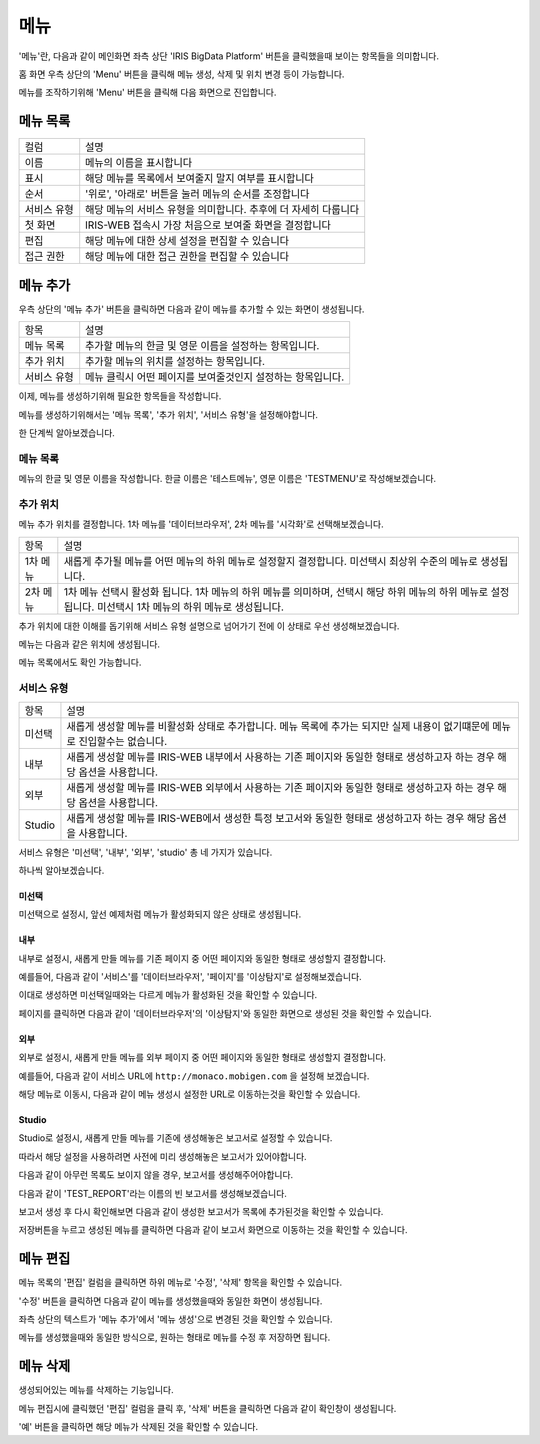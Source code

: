 메뉴
====

'메뉴'란, 다음과 같이 메인화면 좌측 상단 'IRIS BigData Platform' 버튼을 클릭했을때 보이는 항목들을 의미합니다.

.. image:: ./images/01.what_is_menu.png

홈 화면 우측 상단의 'Menu' 버튼을 클릭해 메뉴 생성, 삭제 및 위치 변경 등이 가능합니다.

메뉴를 조작하기위해 'Menu' 버튼을 클릭해 다음 화면으로 진입합니다.

.. image:: ./images/02.menu_main.png

메뉴 목록
---------

==================================  ==================================================================
컬럼                                설명
----------------------------------  ------------------------------------------------------------------
이름                                메뉴의 이름을 표시합니다
표시                                해당 메뉴를 목록에서 보여줄지 말지 여부를 표시합니다
순서                                '위로', '아래로' 버튼을 눌러 메뉴의 순서를 조정합니다
서비스 유형                         해당 메뉴의 서비스 유형을 의미합니다. 추후에 더 자세히 다룹니다
첫 화면                             IRIS-WEB 접속시 가장 처음으로 보여줄 화면을 결정합니다
편집                                해당 메뉴에 대한 상세 설정을 편집할 수 있습니다
접근 권한                           해당 메뉴에 대한 접근 권한을 편집할 수 있습니다
==================================  ==================================================================


메뉴 추가
---------

우측 상단의 '메뉴 추가' 버튼을 클릭하면 다음과 같이 메뉴를 추가할 수 있는 화면이 생성됩니다.

.. image:: ./images/03.menu_add.png

==================================  ================================================================
항목                                설명
----------------------------------  ----------------------------------------------------------------
메뉴 목록                           추가할 메뉴의 한글 및 영문 이름을 설정하는 항목입니다.
추가 위치                           추가할 메뉴의 위치를 설정하는 항목입니다.
서비스 유형                         메뉴 클릭시 어떤 페이지를 보여줄것인지 설정하는 항목입니다.
==================================  ================================================================

이제, 메뉴를 생성하기위해 필요한 항목들을 작성합니다.

메뉴를 생성하기위해서는 '메뉴 목록', '추가 위치', '서비스 유형'을 설정해야합니다.

한 단계씩 알아보겠습니다.


메뉴 목록
~~~~~~~~~

메뉴의 한글 및 영문 이름을 작성합니다.
한글 이름은 '테스트메뉴', 영문 이름은 'TESTMENU'로 작성해보겠습니다.

.. image:: ./images/04.menu_add_name.png


추가 위치
~~~~~~~~~

메뉴 추가 위치를 결정합니다.
1차 메뉴를 '데이터브라우저', 2차 메뉴를 '시각화'로 선택해보겠습니다.

.. image:: ./images/05.menu_add_location.png

==================================  ==============================================================================================================================================================
항목                                설명
----------------------------------  --------------------------------------------------------------------------------------------------------------------------------------------------------------
1차 메뉴                            새롭게 추가될 메뉴를 어떤 메뉴의 하위 메뉴로 설정할지 결정합니다. 미선택시 최상위 수준의 메뉴로 생성됩니다.
2차 메뉴                            1차 메뉴 선택시 활성화 됩니다. 1차 메뉴의 하위 메뉴를 의미하며, 선택시 해당 하위 메뉴의 하위 메뉴로 설정됩니다. 미선택시 1차 메뉴의 하위 메뉴로 생성됩니다.
==================================  ==============================================================================================================================================================

추가 위치에 대한 이해를 돕기위해 서비스 유형 설명으로 넘어가기 전에 이 상태로 우선 생성해보겠습니다.

메뉴는 다음과 같은 위치에 생성됩니다.

.. image:: ./images/06.menu_added_noselect.png

메뉴 목록에서도 확인 가능합니다.

.. image:: ./images/07.menu_added_main.png

서비스 유형
~~~~~~~~~~~

==================================  ==================================================================================================================================
항목                                설명
----------------------------------  ----------------------------------------------------------------------------------------------------------------------------------
미선택                              새롭게 생성할 메뉴를 비활성화 상태로 추가합니다. 메뉴 목록에 추가는 되지만 실제 내용이 없기떄문에 메뉴로 진입할수는 없습니다.
내부                                새롭게 생성할 메뉴를 IRIS-WEB 내부에서 사용하는 기존 페이지와 동일한 형태로 생성하고자 하는 경우 해당 옵션을 사용합니다.
외부                                새롭게 생성할 메뉴를 IRIS-WEB 외부에서 사용하는 기존 페이지와 동일한 형태로 생성하고자 하는 경우 해당 옵션을 사용합니다.
Studio                              새롭게 생성할 메뉴를 IRIS-WEB에서 생성한 특정 보고서와 동일한 형태로 생성하고자 하는 경우 해당 옵션을 사용합니다.
==================================  ==================================================================================================================================


서비스 유형은 '미선택', '내부', '외부', 'studio' 총 네 가지가 있습니다.

하나씩 알아보겠습니다.

미선택
``````
미선택으로 설정시, 앞선 예제처럼 메뉴가 활성화되지 않은 상태로 생성됩니다.

.. image:: ./images/08.menu_added_inactive.png

내부
````

내부로 설정시, 새롭게 만들 메뉴를 기존 페이지 중 어떤 페이지와 동일한 형태로 생성할지 결정합니다.

예를들어, 다음과 같이 '서비스'를 '데이터브라우저', '페이지'를 '이상탐지'로 설정해보겠습니다.

.. image:: ./images/09.menu_added_internal.png

이대로 생성하면 미선택일때와는 다르게 메뉴가 활성화된 것을 확인할 수 있습니다.

.. image:: ./images/10.menu_added_active.png

페이지를 클릭하면 다음과 같이 '데이터브라우저'의 '이상탐지'와 동일한 화면으로 생성된 것을 확인할 수 있습니다.

.. image:: ./images/11.menu_added_move.png


외부
````

외부로 설정시, 새롭게 만들 메뉴를 외부 페이지 중 어떤 페이지와 동일한 형태로 생성할지 결정합니다.

예를들어, 다음과 같이 서비스 URL에 ``http://monaco.mobigen.com`` 을 설정해 보겠습니다.


.. image:: ./images/19.menu_external.png

해당 메뉴로 이동시, 다음과 같이 메뉴 생성시 설정한 URL로 이동하는것을 확인할 수 있습니다.

.. image:: ./images/20.menu_external_enter.png


Studio
```````
Studio로 설정시, 새롭게 만들 메뉴를 기존에 생성해놓은 보고서로 설정할 수 있습니다.

따라서 해당 설정을 사용하려면 사전에 미리 생성해놓은 보고서가 있어야합니다.

다음과 같이 아무런 목록도 보이지 않을 경우, 보고서를 생성해주어야합니다.

.. image:: ./images/12.menu_studio_empty.png

다음과 같이 'TEST_REPORT'라는 이름의 빈 보고서를 생성해보겠습니다.

.. image:: ./images/13.report_create.png

보고서 생성 후 다시 확인해보면 다음과 같이 생성한 보고서가 목록에 추가된것을 확인할 수 있습니다.

.. image:: ./images/14.menu_studio_report.png

저장버튼을 누르고 생성된 메뉴를 클릭하면 다음과 같이 보고서 화면으로 이동하는 것을 확인할 수 있습니다.

.. image:: ./images/15.menu_studio_created.png

메뉴 편집
--------
메뉴 목록의 '편집' 컬럼을 클릭하면 하위 메뉴로 '수정', '삭제' 항목을 확인할 수 있습니다.

.. image:: ./images/16.menu_edit_edit.png

'수정' 버튼을 클릭하면 다음과 같이 메뉴를 생성했을때와 동일한 화면이 생성됩니다.

좌측 상단의 텍스트가 '메뉴 추가'에서 '메뉴 생성'으로 변경된 것을 확인할 수 있습니다.

.. image:: ./images/17.menu_edit_detail.png

메뉴를 생성했을때와 동일한 방식으로, 원하는 형태로 메뉴를 수정 후 저장하면 됩니다.


메뉴 삭제
---------

생성되어있는 메뉴를 삭제하는 기능입니다.

메뉴 편집시에 클릭했던 '편집' 컬럼을 클릭 후, '삭제' 버튼을 클릭하면 다음과 같이 확인창이 생성됩니다.

.. image:: ./images/18.menu_delete_q.png

'예' 버튼을 클릭하면 해당 메뉴가 삭제된 것을 확인할 수 있습니다.
